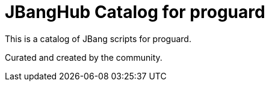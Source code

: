# JBangHub Catalog for proguard 

This is a catalog of JBang scripts for proguard.

Curated and created by the community.